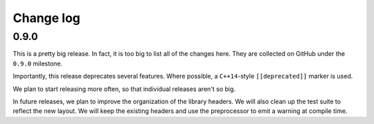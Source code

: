 .. _changelog:

Change log
=============================================

0.9.0
********************************************

This is a pretty big release.
In fact, it is too big to list all of the changes here.
They are collected on GitHub under the ``0.9.0`` milestone.

Importantly, this release deprecates several features.
Where possible, a ``C++14``-style ``[[deprecated]]`` marker is used.

We plan to start releasing more often, so that individual releases aren't so big.

In future releases, we plan to improve the organization of the library headers.
We will also clean up the test suite to reflect the new layout.
We will keep the existing headers and use the preprocessor to emit a warning at compile time.

